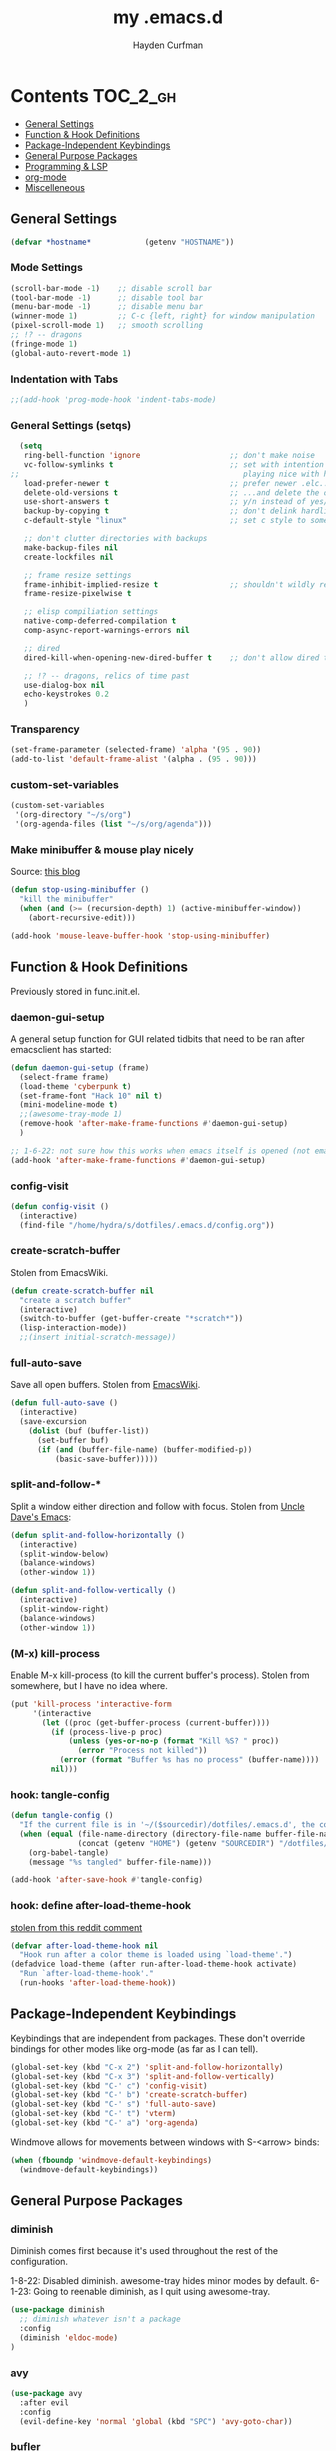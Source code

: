 #+TITLE: my .emacs.d
#+AUTHOR: Hayden Curfman
#+EMAIL: hcurfman@keemail.me

* Contents                                                         :TOC_2_gh:
  - [[#general-settings][General Settings]]
  - [[#function--hook-definitions][Function & Hook Definitions]]
  - [[#package-independent-keybindings][Package-Independent Keybindings]]
  - [[#general-purpose-packages][General Purpose Packages]]
  - [[#programming--lsp][Programming & LSP]]
  - [[#org-mode][org-mode]]
  - [[#miscelleneous][Miscelleneous]]

** General Settings

#+begin_src emacs-lisp
  (defvar *hostname*            (getenv "HOSTNAME"))
#+end_src

*** Mode Settings

#+begin_src emacs-lisp
  (scroll-bar-mode -1)    ;; disable scroll bar
  (tool-bar-mode -1)      ;; disable tool bar
  (menu-bar-mode -1)      ;; disable menu bar
  (winner-mode 1)         ;; C-c {left, right} for window manipulation
  (pixel-scroll-mode 1)   ;; smooth scrolling
  ;; !? -- dragons
  (fringe-mode 1)
  (global-auto-revert-mode 1)
#+end_src

*** Indentation with Tabs

#+begin_src emacs-lisp
  ;;(add-hook 'prog-mode-hook 'indent-tabs-mode)
#+end_src

*** General Settings (setqs)

#+begin_src emacs-lisp
  (setq
   ring-bell-function 'ignore                    ;; don't make noise
   vc-follow-symlinks t                          ;; set with intention of
;;                                                  playing nice with hardlinks
   load-prefer-newer t                           ;; prefer newer .elc...
   delete-old-versions t                         ;; ...and delete the old editions
   use-short-answers t                           ;; y/n instead of yes/no
   backup-by-copying t                           ;; don't delink hardlinks (?)
   c-default-style "linux"                       ;; set c style to something tolerable

   ;; don't clutter directories with backups
   make-backup-files nil
   create-lockfiles nil

   ;; frame resize settings
   frame-inhibit-implied-resize t                ;; shouldn't wildly resize during startup
   frame-resize-pixelwise t

   ;; elisp compiliation settings
   native-comp-deferred-compilation t
   comp-async-report-warnings-errors nil

   ;; dired
   dired-kill-when-opening-new-dired-buffer t    ;; don't allow dired to clutter up C-x b and soforth

   ;; !? -- dragons, relics of time past
   use-dialog-box nil
   echo-keystrokes 0.2
   )
#+end_src

*** Transparency

#+begin_src emacs-lisp
  (set-frame-parameter (selected-frame) 'alpha '(95 . 90))
  (add-to-list 'default-frame-alist '(alpha . (95 . 90)))
#+end_src

*** custom-set-variables

#+begin_src emacs-lisp
  (custom-set-variables
   '(org-directory "~/s/org")
   '(org-agenda-files (list "~/s/org/agenda")))
#+end_src

*** Make minibuffer & mouse play nicely

Source: [[http://trey-jackson.blogspot.com/2010/04/emacs-tip-36-abort-minibuffer-when.html][this blog]]

#+begin_src emacs-lisp
(defun stop-using-minibuffer ()
  "kill the minibuffer"
  (when (and (>= (recursion-depth) 1) (active-minibuffer-window))
    (abort-recursive-edit)))

(add-hook 'mouse-leave-buffer-hook 'stop-using-minibuffer)
#+end_src



** Function & Hook Definitions

Previously stored in func.init.el.

*** daemon-gui-setup

A general setup function for GUI related tidbits that need to be ran
after emacsclient has started:

#+begin_src emacs-lisp
  (defun daemon-gui-setup (frame)
    (select-frame frame)
    (load-theme 'cyberpunk t)
    (set-frame-font "Hack 10" nil t)
    (mini-modeline-mode t)
    ;;(awesome-tray-mode 1)
    (remove-hook 'after-make-frame-functions #'daemon-gui-setup)
    )

  ;; 1-6-22: not sure how this works when emacs itself is opened (not emacsclient)
  (add-hook 'after-make-frame-functions #'daemon-gui-setup)
#+end_src

*** config-visit

#+begin_src emacs-lisp
  (defun config-visit ()
    (interactive)
    (find-file "/home/hydra/s/dotfiles/.emacs.d/config.org"))
#+end_src

*** create-scratch-buffer

Stolen from EmacsWiki.

#+begin_src emacs-lisp
  (defun create-scratch-buffer nil
    "create a scratch buffer"
    (interactive)
    (switch-to-buffer (get-buffer-create "*scratch*"))
    (lisp-interaction-mode))
    ;;(insert initial-scratch-message))
#+end_src

*** full-auto-save

Save all open buffers. Stolen from [[https://www.emacswiki.org/emacs/AutoSave#h5o-4][EmacsWiki]].

#+begin_src emacs-lisp
  (defun full-auto-save ()
    (interactive)
    (save-excursion
      (dolist (buf (buffer-list))
        (set-buffer buf)
        (if (and (buffer-file-name) (buffer-modified-p))
            (basic-save-buffer)))))
#+end_src

*** split-and-follow-*

Split a window either direction and follow with focus.
Stolen from [[https://github.com/daedreth/UncleDavesEmacs][Uncle Dave's Emacs]]:

#+begin_src emacs-lisp
  (defun split-and-follow-horizontally ()
    (interactive)
    (split-window-below)
    (balance-windows)
    (other-window 1))

  (defun split-and-follow-vertically ()
    (interactive)
    (split-window-right)
    (balance-windows)
    (other-window 1))
#+end_src

*** (M-x) kill-process

Enable M-x kill-process (to kill the current buffer's process).
Stolen from somewhere, but I have no idea where.

#+begin_src emacs-lisp
  (put 'kill-process 'interactive-form
	   '(interactive
		 (let ((proc (get-buffer-process (current-buffer))))
		   (if (process-live-p proc)
			   (unless (yes-or-no-p (format "Kill %S? " proc))
				 (error "Process not killed"))
			 (error (format "Buffer %s has no process" (buffer-name))))
		   nil)))
#+end_src

*** hook: tangle-config

#+begin_src emacs-lisp
  (defun tangle-config ()
    "If the current file is in '~/($sourcedir)/dotfiles/.emacs.d', the code blocks are tangled"
    (when (equal (file-name-directory (directory-file-name buffer-file-name))
                 (concat (getenv "HOME") (getenv "SOURCEDIR") "/dotfiles/.emacs.d"))
      (org-babel-tangle)
      (message "%s tangled" buffer-file-name)))

  (add-hook 'after-save-hook #'tangle-config)
#+end_src

*** hook: define after-load-theme-hook

[[https://www.reddit.com/r/emacs/comments/4v7tcj/comment/d5wyu1r/?utm_source=share&utm_medium=web2x&context=3][stolen from this reddit comment]]

#+begin_src emacs-lisp
  (defvar after-load-theme-hook nil
    "Hook run after a color theme is loaded using `load-theme'.")
  (defadvice load-theme (after run-after-load-theme-hook activate)
    "Run `after-load-theme-hook'."
    (run-hooks 'after-load-theme-hook))
#+end_src


** Package-Independent Keybindings

Keybindings that are independent from packages. These
don't override bindings for other modes like org-mode (as
far as I can tell).

#+begin_src emacs-lisp
  (global-set-key (kbd "C-x 2") 'split-and-follow-horizontally)
  (global-set-key (kbd "C-x 3") 'split-and-follow-vertically)
  (global-set-key (kbd "C-' c") 'config-visit)
  (global-set-key (kbd "C-' b") 'create-scratch-buffer)
  (global-set-key (kbd "C-' s") 'full-auto-save)
  (global-set-key (kbd "C-' t") 'vterm)
  (global-set-key (kbd "C-' a") 'org-agenda)
#+end_src

Windmove allows for movements between windows with S-<arrow> binds:

#+begin_src emacs-lisp
  (when (fboundp 'windmove-default-keybindings)
	(windmove-default-keybindings))
#+end_src


** General Purpose Packages

*** diminish

Diminish comes first because it's used throughout the rest
of the configuration.

1-8-22: Disabled diminish. awesome-tray hides minor modes by default.
6-1-23: Going to reenable diminish, as I quit using awesome-tray.

#+begin_src emacs-lisp
  (use-package diminish
    ;; diminish whatever isn't a package
    :config
    (diminish 'eldoc-mode)
  )
#+end_src

*** avy

#+begin_src emacs-lisp
  (use-package avy
    :after evil
    :config
    (evil-define-key 'normal 'global (kbd "SPC") 'avy-goto-char))
#+end_src

*** bufler

#+begin_src emacs-lisp
  (use-package bufler
    :init
    ;; default/example config
    (bufler-defgroups
     (group
      (auto-workspace))
     (group
      (group-or "*Help/Info*"
                (mode-match "*Help*" (rx bos "help-"))
                (mode-match "*Info*" (rx bos "info-"))))
     (group
      (group-and "*Special*"
                 (lambda (buffer)
                   (unless (or (funcall (mode-match "Magit" (rx bos "magit-status"))
                                        buffer)
                               (funcall (mode-match "Dired" (rx bos "dired"))
                                        buffer)
                               (funcall (auto-file) buffer))
                     "*Special*")))
      (group
       (name-match "**Special**"
                   (rx bos "*" (or "Messages" "Warnings" "scratch" "Backtrace") "*")))
      (group
       (mode-match "*Magit* (non-status)" (rx bos (or "magit" "forge") "-"))
       (auto-directory))
      (auto-mode))
     (dir user-emacs-directory)
     (group
      ; Subgroup collecting buffers in `org-directory' (or "~/org" if
      ; `org-directory' is not yet defined).
      (dir (if (bound-and-true-p org-directory)
               org-directory
             "~/org"))
      (group
        (auto-indirect)
        (auto-file))
      (group-not "*special*" (auto-file))
      (auto-mode))
     (group
      (auto-project))
     (auto-directory)
     (auto-mode))
     :config
     (global-set-key (kbd "C-x C-b") 'bufler))
#+end_src

*** linum-relative

#+begin_src emacs-lisp
  (use-package linum-relative
    :diminish linum-relative-mode
    :defer t
    :hook (prog-mode . linum-relative-mode)
    :init
    (setq linum-relative-backend 'display-line-numbers-mode))
#+end_src

*** magit

#+begin_src emacs-lisp
  (use-package magit
    :config
    ;; https://github.com/magit/magit/issues/2541#issuecomment-180611059
    (setq magit-display-buffer-function
          (lambda (buffer)
            (display-buffer
             buffer (if (and (derived-mode-p 'magit-mode)
                             (memq (with-current-buffer buffer major-mode)
                                   '(magit-process-mode
                                     magit-revision-mode
                                     magit-diff-mode
                                     magit-stash-mode
                                     magit-status-mode)))
                        nil
                      '(display-buffer-same-window)))))

    (with-eval-after-load 'magit-mode
      (add-hook 'after-save-hook 'magit-after-save-refresh-status t)))

  (use-package magit-todos
    :after magit
    :config
    (setq magit-todos-ignored-keywords '(""))
    (magit-todos-mode))
#+end_src

*** evil-mode & cohorts

#+begin_src emacs-lisp
  (use-package evil
    :init
    (setq evil-want-keybinding nil)
    (setq evil-undo-system 'undo-fu)
    :config
    ;; some modes are better off without evil
    (evil-set-initial-state 'bufler-list-mode 'emacs)
    (evil-set-initial-state 'dirvish-mode 'emacs)
    (evil-set-initial-state 'pdf-view-mode 'emacs)
    (evil-set-initial-state 'org-agenda-mode 'emacs)
    (evil-set-initial-state 'dashboard-mode 'emacs)

    (evil-set-leader 'normal (kbd ";"))
    (evil-mode))
  (use-package evil-commentary
    :after evil
    :config
    (add-hook 'prog-mode-hook 'evil-commentary-mode))
  (use-package evil-collection
    :diminish evil-collection-unimpaired-mode
    :after evil
    :config
    (evil-collection-init))
  (use-package evil-snipe
    :diminish evil-snipe-local-mode
    :after evil
    :config
    (evil-snipe-mode +1))
  (use-package undo-fu
    :after evil
    :config
    (evil-define-key 'normal 'global "\C-r" 'evil-redo))
  (use-package evil-mc
    :after evil
    :config
    (evil-define-key 'visual evil-mc-key-map
      "A" #'evil-mc-make-cursor-in-visual-selection-end
      "I" #'evil-mc-make-cursor-in-visual-selection-beg)
    (global-evil-mc-mode 1))
#+end_src

*** themes

#+begin_src emacs-lisp
  (use-package theme-magic
    :config
    (theme-magic-export-theme-mode))

  ;;(use-package base16-theme
  ;;  :defer t)
  (use-package cyberpunk-theme)
  (use-package monokai-pro-theme
    :defer t)
  (use-package kaolin-themes
    :defer t)
  (use-package ef-themes
    :defer t)

  ;; icons
  (use-package all-the-icons
    :if (display-graphic-p))
#+end_src

*** modeline

#+begin_src emacs-lisp
  (use-package mini-modeline
    :diminish mini-modeline-mode
  )
#+end_src

*** hl-todo

#+begin_src emacs-lisp
  (use-package hl-todo
    :config
    (global-hl-todo-mode))
#+end_src

*** emacs-dashboard

#+begin_src emacs-lisp
  (use-package dashboard
    :config
    (dashboard-setup-startup-hook)
    (add-to-list 'dashboard-items '(agenda) t)
    (setq initial-buffer-choice (lambda () (get-buffer-create "*dashboard*")))
    :custom (
             (inhibit-start-screen t)
             ;(inital-buffer-choice (lambda () (get-buffer-create "*dashboard*")))
             (dashboard-set-init-info nil)
             (dashboard-set-footer nil)
             (dashboard-set-heading-icons t)
             (dashboard-center-content t)
             (dashboard-projects-switch-function 'counsel-projectile-switch-project-by-name)
             (dashboard-items '(
                                (recents . 5)
                                (projects . 10)
                                ))
             (dashboard-week-agenda t)
             ))
#+end_src

*** ivy

#+begin_src emacs-lisp
  (use-package ivy
    :diminish ivy-mode
    :init
    (setq ivy-use-virtual-buffers t
          enable-recursive-minbuffers t
          ivy-re-builders-alist '((t . ivy--regex-fuzzy))
          )
    :config
    (ivy-mode))
  (use-package flx)
  (use-package ivy-rich
    :init
    (ivy-rich-mode 1)
    (setcdr (assq t ivy-format-functions-alist) #'ivy-format-function-line)
    (setq ivy-rich-path-style 'abbrev))
  (use-package all-the-icons-ivy-rich
    :init (all-the-icons-ivy-rich-mode 1))
  (use-package counsel
    :diminish counsel-mode
    :after ivy
    :config
    (counsel-mode))
  (use-package swiper
    :defer t
    :after ivy
    :config
    (global-set-key "\C-s" 'swiper))
#+end_src

*** projectile

#+begin_src emacs-lisp
  (use-package projectile
    ;:diminish (projectile-mode . "Proj.")
  )
  (use-package counsel-projectile
    :after projectile
    :config
    (counsel-projectile-mode))
#+end_src

*** treemacs

#+begin_src emacs-lisp
  (use-package treemacs
    :diminish treemacs-mode
    :config
    (global-set-key (kbd "C-c t") 'treemacs)
    (setq-default treemacs-use-follow-mode nil
                  treemacs-use-filewatch-mode t
                  treemacs-use-git-mode 'deferred))
  ;; (use-package treemacs-all-the-icons
  ;;   :after treemacs
  ;;   :config
  ;;   (treemacs-load-theme "all-the-icons"))
  (treemacs-load-all-the-icons-with-workaround-font "Hack")
  (use-package treemacs-evil
    :after (treemacs evil))
  (use-package treemacs-magit
    :after (treemacs magit))
  (use-package lsp-treemacs
    :after (treemacs lsp-mode)
    :config
    (setq lsp-headerline-breadcrumb-enable nil)
    (lsp-treemacs-sync-mode))
#+end_src

*** which-key

#+begin_src emacs-lisp
  (use-package which-key
    :config
    (setq which-key-show-early-on-C-h t
          which-key-popup-type 'frame
          )
  )
#+end_src


** Programming & LSP

Configuration for packages specific to programming and LSP environments.

*** tree-sitter

TODO: tree-sitter comes bundled with Emacs 29.
      Check back here and see if any changes need made.

#+begin_src emacs-lisp
  (use-package tree-sitter
    :config
    (global-tree-sitter-mode))
  (use-package tree-sitter-langs
    :config
    (add-hook 'tree-sitter-after-on-hook #'tree-sitter-hl-mode))
#+end_src

*** yasnippet

#+begin_src emacs-lisp
  (use-package yasnippet
    ;:diminish yas-minor-mode
    )
#+end_src

*** company

#+begin_src emacs-lisp
  (use-package company
    :hook (prog-mode . company-mode)
    :init
    (setq company-minimum-prefix-length 1
          company-idle-delay 0.0
          company-show-numbers t
          company-transformers nil
          company-lsp-async t
          company-lsp-cache-candidates nil
          company-backends '((
                              company-yasnippet
                              company-dabbrev-code
                              company-capf
                              company-keywords
                              company-files
                              ))
          ))

  (use-package company-box
    :hook (company-mode . company-box-mode))

  (use-package company-quickhelp
    :hook (company-mode . company-quickhelp-mode)
    :config
    (setq company-quickhelp-delay 0.4))
#+end_src

*** flycheck

#+begin_src emacs-lisp
  (use-package flycheck
    :defer t
    :hook (prog-mode . flycheck-mode)
    :config
    (setq-default flycheck-disabled-checkers '(emacs-lisp-checkdoc)))
#+end_src

*** lsp-mode

TODO: eglot comes bundled with Emacs 29.
      Test and compare to lsp-mode.

#+begin_src emacs-lisp
  (use-package lsp-mode
    :after yasnippet
    :defer t
    :init
    ;; hooks for individual languages
    (add-hook 'c-mode-hook 'lsp)
    ;; hooks for other modes thait tie into lsp-mode
    (add-hook 'prog-mode-hook	'yas-minor-mode)
    :config

    ;; yasnippet loads prior to this
    (yas-reload-all)

    ;; direct lsp config
    (setq lsp-lens-enable nil
          lsp-diagnostics-provider :flycheck
          lsp-prefer-flymake nil))

  (use-package lsp-ui
    :after lsp-mode
    :config
    (define-key lsp-ui-mode-map [remap xref-find-definitions] #'lsp-ui-peek-find-definitions)
    (define-key lsp-ui-mode-map [remap xref-find-references] #'lsp-ui-peek-find-references)

    ;; lsp-ui-doc
    ;; NOTE: there's gotta be some redundancy here somewhere
    (lsp-ui-doc-mode)
    (setq lsp-ui-doc-enable t
          lsp-ui-doc-show-with-cursor t
          lsp-ui-doc-show-with-mouse t
          lsp-ui-doc-delay 0.5
          lsp-ui-peek-enable t
          lsp-ui-sideline-show-diagnostics t
          )
    )
#+end_src

*** dockerfile-mode

#+begin_src emacs-lisp
  (use-package dockerfile-mode
    :defer t
    :init
    (add-to-list 'auto-mode-alist '("Dockerfile\\'" . dockerfile-mode))
    (put 'dockerfile-image-name 'safe-local-variable #'stringp))
#+end_src

*** elpy

#+begin_src emacs-lisp
  (use-package elpy
    :defer t
    :init
    (advice-add 'python-mode :before 'elpy-enable))
#+end_src

*** go-mode

#+begin_src emacs-lisp
  (use-package go-mode
    :defer t
    :init
    (add-to-list 'auto-mode-alist '("\\.go\\'" . go-mode))
    (add-hook 'go-mode-hook #'lsp))
#+end_src

*** lsp-java

#+begin_src emacs-lisp
  (use-package lsp-java
    :config
    (add-hook 'java-mode-hook 'lsp))
#+end_src

*** lua-mode

#+begin_src emacs-lisp
  (use-package lua-mode
    :defer t
    :init
    (add-to-list 'auto-mode-alist '("\\.lua\\'" . lua-mode)))
#+end_src

*** nix-mode

#+begin_src emacs-lisp
  (use-package lsp-nix
    :ensure lsp-mode
    :after (lsp-mode)
    :demand t
    :custom
    (lsp-nix-nil-formatter ["nixpkgs-fmt"]))

  (use-package nix-mode
    :hook (nix-mode . lsp)
    :init
    (add-to-list 'auto-mode-alist '("\\.nix\\'" . nix-mode)))
#+end_src

*** yaml-mode

#+begin_src emacs-lisp
  (use-package yaml-mode
    :defer t
    :init
    (add-to-list 'auto-mode-alist '("\\.yml\\'" . yaml-mode)))
#+end_src


** org-mode

*** General org-mode Settings

#+begin_src emacs-lisp
  (setq
    org-edit-src-content-indentation 2
    org-hide-emphasis-markers t         ;; hide * and whatnot
    org-src-tab-acts-natively t
    org-startup-indented t
    line-spacing 3
  )
#+end_src

*** evil-org

Included here as opposed to the other evil packages because it is
specific to org-mode.

#+begin_src emacs-lisp
  (use-package evil-org
    :after org
    :hook (org-mode . (lambda () evil-org-mode))
    :config
    (require 'evil-org-agenda)
    (evil-org-agenda-set-keys))
#+end_src

*** toc-org

#+begin_src emacs-lisp
  (use-package toc-org
    :defer t
    :init
    (add-hook 'org-mode-hook 'toc-org-mode))
#+end_src

*** org-superstar-mode

#+begin_src emacs-lisp
  (use-package org-superstar
    :defer t
    :init
    (add-hook 'org-mode-hook 'org-superstar-mode))
#+end_src

*** fountain-mode

#+begin_src emacs-lisp
  (use-package fountain-mode
    :init
    (add-to-list 'auto-mode-alist '("\\.fountain\\'" . fountain-mode)))
#+end_src

*** writeroom-mode

#+begin_src emacs-lisp
  (use-package writeroom-mode)
#+end_src

*** markdown-mode

#+begin_src emacs-lisp
  (use-package markdown-mode
    :defer t
    :commands (markdown-mode gfm-mode)
    :init
    (add-to-list 'auto-mode-alist '("\\.md\\'" . gfm-mode)))
#+end_src


** Miscelleneous

*** setq custom-file

#+begin_src emacs-lisp
  (setq custom-file "/home/hydra/.emacs.d/custom.el")
  (when (file-exists-p custom-file)
    (load custom-file))
#+end_src
